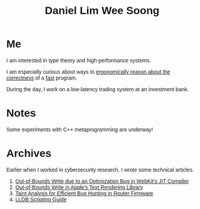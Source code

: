 #+title: Daniel Lim Wee Soong
#+OPTIONS: toc:nil creator:nil html-postamble:nil
#+HTML_HEAD_EXTRA: <style>body { font-family: "Inria Sans", sans-serif; }</style>
#+HTML_HEAD_EXTRA: <link rel="preconnect" href="https://fonts.googleapis.com">
#+HTML_HEAD_EXTRA: <link rel="preconnect" href="https://fonts.gstatic.com" crossorigin>
#+HTML_HEAD_EXTRA: <link href="https://fonts.googleapis.com/css2?family=Inria+Sans:ital,wght@0,300;0,400;0,700;1,300;1,400;1,700&display=swap" rel="stylesheet">

* Me
I am interested in type theory and high-performance systems.

I am especially curious about ways to _ergonomically reason about the correctness_ of a _fast_ program.

During the day, I work on a low-latency trading system at an investment bank.

* Notes
Some experiments with C++ metaprogramming are underway!

* Archives
Earlier when I worked in cybersecurity research, I wrote some technical articles.
1. [[https://starlabs.sg/blog/2022/09-step-by-step-walkthrough-of-cve-2022-32792/][Out-of-Bounds Write due to an Optimization Bug in WebKit's JIT Compiler]]
2. [[https://starlabs.sg/blog/2022/09-apple-coretext-an-unexpected-journey-to-learn-about-failure/][Out-of-Bounds Write in Apple's Text Rendering Library]]
3. [[https://starlabs.sg/blog/2021/08-identifying-bugs-in-router-firmware-at-scale-with-taint-analysis/][Taint Analysis for Efficient Bug Hunting in Router Firmware]]
4. [[https://nusgreyhats.org/posts/writeups/basic-lldb-scripting/][LLDB Scripting Guide]]

